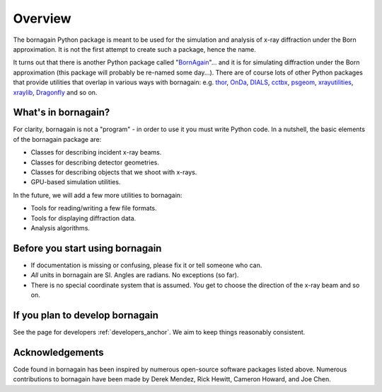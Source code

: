 Overview
========

The bornagain Python package is meant to be used for the simulation and analysis of
x-ray diffraction under the Born approximation.  It is not the first attempt to create
such a package, hence the name.

It turns out that there is another Python package called "`BornAgain <www.bornagainproject.org>`_"... and it is for
simulating diffraction under the Born approximation (this package will probably be re-named some day...).  There are
of course lots of other Python packages that provide utilities that overlap in various ways with bornagain: e.g.
`thor <https://github.com/tjlane/thor>`_,
`OnDa <https://github.com/ondateam>`_,
`DIALS <https://dials.github.io/>`_,
`cctbx <https://cci.lbl.gov/cctbx_docs/index.html#id2>`_,
`psgeom <https://github.com/slaclab/psgeom>`_,
`xrayutilities <https://xrayutilities.sourceforge.io/index.html>`_,
`xraylib <https://github.com/tschoonj/xraylib/wiki>`_,
`Dragonfly <https://github.com/duaneloh/Dragonfly/wiki/EMC-implementation>`_
and so on.


What's in bornagain?
--------------------

For clarity, bornagain is not a "program" - in order to use it you must write Python code.  In a nutshell, the basic
elements of the bornagain package are:

- Classes for describing incident x-ray beams.
- Classes for describing detector geometries.
- Classes for describing objects that we shoot with x-rays.
- GPU-based simulation utilities.

In the future, we will add a few more utilities to bornagain:

- Tools for reading/writing a few file formats.
- Tools for displaying diffraction data.
- Analysis algorithms.

Before you start using bornagain
--------------------------------

- If documentation is missing or confusing, please fix it or tell someone who can.
- *All* units in bornagain are SI.  Angles are radians.  No exceptions (so far).
- There is no special coordinate system that is assumed.  *You* get to choose the direction of the x-ray beam and so on.

If you plan to develop bornagain
--------------------------------

See the page for developers :ref:`developers_anchor`.  We aim to keep things reasonably consistent.

Acknowledgements
----------------

Code found in bornagain has been inspired by numerous open-source software packages listed above.  Numerous
contributions to bornagain have been made by Derek Mendez, Rick Hewitt, Cameron Howard, and Joe Chen.
